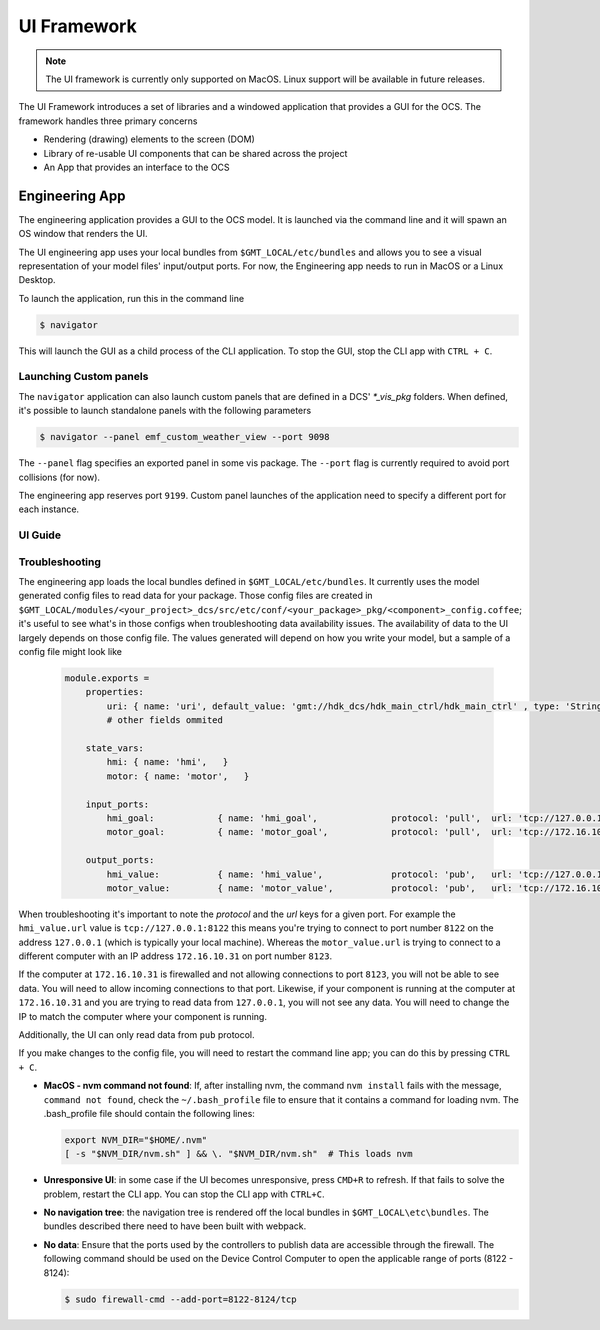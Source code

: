 .. _ui_fwk:

UI Framework
============

.. note::
    The UI framework is currently only supported on MacOS.  Linux support will be available in future releases.

The UI Framework introduces a set of libraries and a windowed application that provides a GUI for the OCS.  The framework handles three primary concerns

* Rendering (drawing) elements to the screen (DOM) 
* Library of re-usable UI components that can be shared across the project
* An App that provides an interface to the OCS

Engineering App
---------------

The engineering application provides a GUI to the OCS model.  It is launched via the command line and it will spawn an OS window that renders the UI.

The UI engineering app uses your local bundles from ``$GMT_LOCAL/etc/bundles`` and allows you to see a visual representation of your model files' input/output ports.  For now, the Engineering app needs to run in MacOS or a Linux Desktop. 

To launch the application, run this in the command line

.. code-block:: bash

    $ navigator

This will launch the GUI as a child process of the CLI application.  To stop the GUI, stop the CLI app with ``CTRL + C``.

Launching Custom panels
^^^^^^^^^^^^^^^^^^^^^^^

The ``navigator`` application can also launch custom panels that are defined in a DCS' `*_vis_pkg` folders.  When defined, it's possible to launch standalone panels with the following parameters

.. code-block:: bash

    $ navigator --panel emf_custom_weather_view --port 9098

The ``--panel`` flag specifies an exported panel in some vis package.  The ``--port`` flag is currently required to avoid port collisions (for now).

The engineering app reserves port ``9199``.  Custom panel launches of the application need to specify a different port for each instance.

UI Guide
^^^^^^^^


Troubleshooting
^^^^^^^^^^^^^^^

The engineering app loads the local bundles defined in ``$GMT_LOCAL/etc/bundles``.  It currently uses the model generated config files to read data for your package.  Those config files are created in ``$GMT_LOCAL/modules/<your_project>_dcs/src/etc/conf/<your_package>_pkg/<component>_config.coffee``; it's useful to see what's in those configs when troubleshooting data availability issues.  The availability of data to the UI largely depends on those config file.  The values generated will depend on how you write your model, but a sample of a config file might look like 

    .. code-block:: coffee

        module.exports =
            properties:
                uri: { name: 'uri', default_value: 'gmt://hdk_dcs/hdk_main_ctrl/hdk_main_ctrl' , type: 'String', desc: 'Uri path for the component' }
                # other fields ommited

            state_vars:
                hmi: { name: 'hmi',   }
                motor: { name: 'motor',   }

            input_ports:
                hmi_goal:            { name: 'hmi_goal',              protocol: 'pull',  url: 'tcp://127.0.0.1:8116', blocking_mode: 'async', max_rate: 1000,  nom_rate: 1     }
                motor_goal:          { name: 'motor_goal',            protocol: 'pull',  url: 'tcp://172.16.10.31:8117', blocking_mode: 'async', max_rate: 1000,  nom_rate: 1     }

            output_ports:
                hmi_value:           { name: 'hmi_value',             protocol: 'pub',   url: 'tcp://127.0.0.1:8122', blocking_mode: 'async', max_rate: 1000,  nom_rate: 1     }
                motor_value:         { name: 'motor_value',           protocol: 'pub',   url: 'tcp://172.16.10.31:8123', blocking_mode: 'async', max_rate: 1000,  nom_rate: 1     }


When troubleshooting it's important to note the `protocol` and the `url` keys for a given port.  For example the ``hmi_value.url`` value is ``tcp://127.0.0.1:8122`` this means you're trying to connect to port number ``8122`` on the address ``127.0.0.1`` (which is typically your local machine).  Whereas the ``motor_value.url`` is trying to connect to a different computer with an IP address ``172.16.10.31`` on port number ``8123``. 

If the computer at ``172.16.10.31`` is firewalled and not allowing connections to port ``8123``, you will not be able to see data.  You will need to allow incoming connections to that port.  Likewise, if your component is running at the computer at ``172.16.10.31`` and you are trying to read data from ``127.0.0.1``, you will not see any data.  You will need to change the IP to match the computer where your component is running.

Additionally, the UI can only read data from ``pub`` protocol.

If you make changes to the config file, you will need to restart the command line app; you can do this by pressing ``CTRL + C``.

* **MacOS - nvm command not found**: If, after installing nvm, the command ``nvm install`` fails with the message, ``command not found``, check the ``~/.bash_profile`` file to ensure that it contains a command for loading nvm. The .bash_profile file should contain the following lines:

  .. code-block:: bash

      export NVM_DIR="$HOME/.nvm"
      [ -s "$NVM_DIR/nvm.sh" ] && \. "$NVM_DIR/nvm.sh"  # This loads nvm
   
* **Unresponsive UI**: in some case if the UI becomes unresponsive, press ``CMD+R`` to refresh.  If that fails to solve the problem, restart the CLI app.  You can stop the CLI app with ``CTRL+C``.
* **No navigation tree**: the navigation tree is rendered off the local bundles in ``$GMT_LOCAL\etc\bundles``.  The bundles described there need to have been built with webpack.
* **No data**: Ensure that the ports used by the controllers to publish data are accessible through the firewall. The following command should be used on the Device Control Computer to open the applicable range of ports (8122 - 8124):

  .. code-block:: bash

     $ sudo firewall-cmd --add-port=8122-8124/tcp
 

